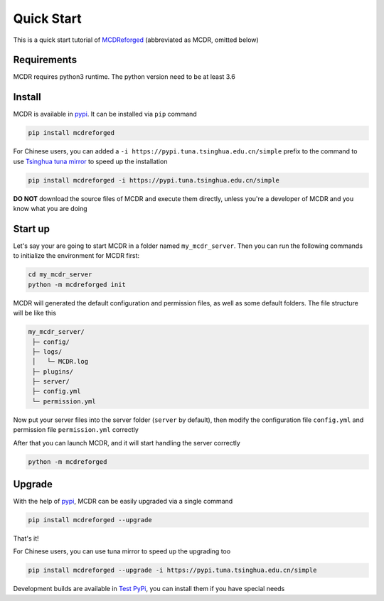 
Quick Start
===========

This is a quick start tutorial of `MCDReforged <https://github.com/Fallen-Breath/MCDReforged>`__ (abbreviated as MCDR, omitted below)

Requirements
------------

MCDR requires python3 runtime. The python version need to be at least 3.6

Install
-------

MCDR is available in `pypi <https://pypi.org/project/mcdreforged>`__. It can be installed via ``pip`` command

.. code-block:: bash

    pip install mcdreforged

For Chinese users, you can added a ``-i https://pypi.tuna.tsinghua.edu.cn/simple`` prefix to the command to use `Tsinghua tuna mirror <https://mirrors.tuna.tsinghua.edu.cn/help/pypi/>`__ to speed up the installation

.. code-block:: bash

    pip install mcdreforged -i https://pypi.tuna.tsinghua.edu.cn/simple

**DO NOT** download the source files of MCDR and execute them directly, unless you're a developer of MCDR and you know what you are doing

Start up
--------

Let's say your are going to start MCDR in a folder named ``my_mcdr_server``. Then you can run the following commands to initialize the environment for MCDR first:

.. code-block:: bash

    cd my_mcdr_server
    python -m mcdreforged init

MCDR will generated the default configuration and permission files, as well as some default folders. The file structure will be like this

.. code-block::

   my_mcdr_server/
    ├─ config/
    ├─ logs/
    │   └─ MCDR.log
    ├─ plugins/
    ├─ server/
    ├─ config.yml
    └─ permission.yml

Now put your server files into the server folder (``server`` by default), then modify the configuration file ``config.yml`` and permission file ``permission.yml`` correctly

After that you can launch MCDR, and it will start handling the server correctly

.. code-block:: bash

    python -m mcdreforged

Upgrade
-------

With the help of `pypi <https://pypi.org/project/mcdreforged/>`__, MCDR can be easily upgraded via a single command

.. code-block:: bash

    pip install mcdreforged --upgrade

That's it! 

For Chinese users, you can use tuna mirror to speed up the upgrading too

.. code-block:: bash

    pip install mcdreforged --upgrade -i https://pypi.tuna.tsinghua.edu.cn/simple

Development builds are available in `Test PyPi <https://test.pypi.org/project/mcdreforged/#history>`__, you can install them if you have special needs

